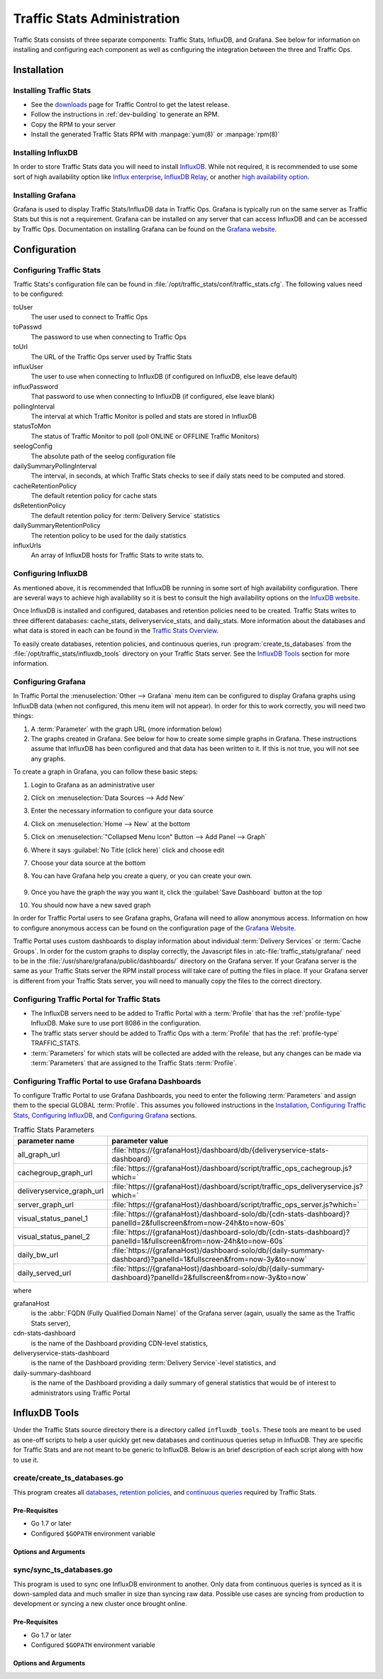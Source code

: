 ..
..
.. Licensed under the Apache License, Version 2.0 (the "License");
.. you may not use this file except in compliance with the License.
.. You may obtain a copy of the License at
..
..     http://www.apache.org/licenses/LICENSE-2.0
..
.. Unless required by applicable law or agreed to in writing, software
.. distributed under the License is distributed on an "AS IS" BASIS,
.. WITHOUT WARRANTIES OR CONDITIONS OF ANY KIND, either express or implied.
.. See the License for the specific language governing permissions and
.. limitations under the License.
..

.. _ts-admin:

****************************
Traffic Stats Administration
****************************
Traffic Stats consists of three separate components: Traffic Stats, InfluxDB, and Grafana. See below for information on installing and configuring each component as well as configuring the integration between the three and Traffic Ops.

Installation
============

Installing Traffic Stats
------------------------
- See the `downloads <https://trafficcontrol.apache.org/downloads/index.html>`_ page for Traffic Control to get the latest release.
- Follow the instructions in :ref:`dev-building` to generate an RPM.
- Copy the RPM to your server
- Install the generated Traffic Stats RPM with :manpage:`yum(8)` or :manpage:`rpm(8)`

Installing InfluxDB
-------------------
..  Note::As of Traffic Stats 1.8.0, InfluxDB 1.0.0 or higher is required. For InfluxDB versions less than 1.0.0 use Traffic Stats 1.7.x

In order to store Traffic Stats data you will need to install `InfluxDB <https://docs.influxdata.com/influxdb/latest/introduction/installation/>`_. While not required, it is recommended to use some sort of high availability option like `Influx enterprise <https://portal.influxdata.com/>`_, `InfluxDB Relay <https://github.com/influxdata/influxdb-relay>`_, or another `high availability option <https://www.influxdata.com/high-availability/>`_.

Installing Grafana
------------------
Grafana is used to display Traffic Stats/InfluxDB data in Traffic Ops. Grafana is typically run on the same server as Traffic Stats but this is not a requirement. Grafana can be installed on any server that can access InfluxDB and can be accessed by Traffic Ops. Documentation on installing Grafana can be found on the `Grafana website <http://docs.grafana.org/installation/>`__.

Configuration
=============

Configuring Traffic Stats
-------------------------
Traffic Stats's configuration file can be found in :file:`/opt/traffic_stats/conf/traffic_stats.cfg`. The following values need to be configured:

toUser
	The user used to connect to Traffic Ops
toPasswd
	The password to use when connecting to Traffic Ops
toUrl
	The URL of the Traffic Ops server used by Traffic Stats
influxUser
	The user to use when connecting to InfluxDB (if configured on InfluxDB, else leave default)
influxPassword
	That password to use when connecting to InfluxDB (if configured, else leave blank)
pollingInterval
	The interval at which Traffic Monitor is polled and stats are stored in InfluxDB
statusToMon
	The status of Traffic Monitor to poll (poll ONLINE or OFFLINE Traffic Monitors)
seelogConfig
	The absolute path of the seelog configuration file
dailySummaryPollingInterval
	The interval, in seconds, at which Traffic Stats checks to see if daily stats need to be computed and stored.
cacheRetentionPolicy
	The default retention policy for cache stats
dsRetentionPolicy
	The default retention policy for :term:`Delivery Service` statistics
dailySummaryRetentionPolicy
	The retention policy to be used for the daily statistics
influxUrls
	An array of InfluxDB hosts for Traffic Stats to write stats to.

Configuring InfluxDB
--------------------
As mentioned above, it is recommended that InfluxDB be running in some sort of high availability configuration. There are several ways to achieve high availability so it is best to consult the high availability options on the `InfuxDB website <https://www.influxdata.com/high-availability/>`_.

Once InfluxDB is installed and configured, databases and retention policies need to be created. Traffic Stats writes to three different databases: cache_stats, deliveryservice_stats, and daily_stats. More information about the databases and what data is stored in each can be found in the `Traffic Stats Overview <tc-ts>`_.

To easily create databases, retention policies, and continuous queries, run :program:`create_ts_databases` from the :file:`/opt/traffic_stats/influxdb_tools` directory on your Traffic Stats server. See the `InfluxDB Tools`_ section for more information.

.. _grafana-config:

Configuring Grafana
-------------------
In Traffic Portal the :menuselection:`Other --> Grafana` menu item can be configured to display Grafana graphs using InfluxDB data (when not configured, this menu item will not appear). In order for this to work correctly, you will need two things:

#. A :term:`Parameter` with the graph URL (more information below)
#. The graphs created in Grafana. See below for how to create some simple graphs in Grafana. These instructions assume that InfluxDB has been configured and that data has been written to it. If this is not true, you will not see any graphs.

To create a graph in Grafana, you can follow these basic steps:

#. Login to Grafana as an administrative user
#. Click on :menuselection:`Data Sources --> Add New`
#. Enter the necessary information to configure your data source
#. Click on :menuselection:`Home --> New` at the bottom
#. Click on :menuselection:`"Collapsed Menu Icon" Button --> Add Panel --> Graph`
#. Where it says :guilabel:`No Title (click here)` click and choose edit
#. Choose your data source at the bottom
#. You can have Grafana help you create a query, or you can create your own.

	.. code-block:: postgresql
		:caption: Sample Query

		SELECT sum(value)*1000 FROM "monthly"."bandwidth.cdn.1min" GROUP BY time(60s), cdn;

#. Once you have the graph the way you want it, click the :guilabel:`Save Dashboard` button at the top
#. You should now have a new saved graph

In order for Traffic Portal users to see Grafana graphs, Grafana will need to allow anonymous access. Information on how to configure anonymous access can be found on the configuration page of the `Grafana Website  <http://docs.grafana.org/installation/configuration/#authanonymous>`_.

Traffic Portal uses custom dashboards to display information about individual :term:`Delivery Services` or :term:`Cache Groups`. In order for the custom graphs to display correctly, the Javascript files in :atc-file:`traffic_stats/grafana/`  need to be in the :file:`/usr/share/grafana/public/dashboards/` directory on the Grafana server. If your Grafana server is the same as your Traffic Stats server the RPM install process will take care of putting the files in place. If your Grafana server is different from your Traffic Stats server, you will need to manually copy the files to the correct directory.

.. seealso:: More information on custom scripted graphs can be found in the `scripted dashboards <http://docs.grafana.org/reference/scripting/>`_ section of the Grafana documentation.

Configuring Traffic Portal for Traffic Stats
--------------------------------------------
- The InfluxDB servers need to be added to Traffic Portal with a :term:`Profile` that has the :ref:`profile-type` InfluxDB. Make sure to use port 8086 in the configuration.
- The traffic stats server should be added to Traffic Ops with a :term:`Profile` that has the :ref:`profile-type` TRAFFIC_STATS.
- :term:`Parameters` for which stats will be collected are added with the release, but any changes can be made via :term:`Parameters` that are assigned to the Traffic Stats :term:`Profile`.

Configuring Traffic Portal to use Grafana Dashboards
----------------------------------------------------
To configure Traffic Portal to use Grafana Dashboards, you need to enter the following :term:`Parameters` and assign them to the special GLOBAL :term:`Profile`. This assumes you followed instructions in the Installation_, `Configuring Traffic Stats`_, `Configuring InfluxDB`_, and `Configuring Grafana`_ sections.

.. table:: Traffic Stats Parameters

	+---------------------------+--------------------------------------------------------------------------------------------------------------------+
	|       parameter name      |                                        parameter value                                                             |
	+===========================+====================================================================================================================+
	| all_graph_url             | :file:`https://{grafanaHost}/dashboard/db/{deliveryservice-stats-dashboard}`                                       |
	+---------------------------+--------------------------------------------------------------------------------------------------------------------+
	| cachegroup_graph_url      | :file:`https://{grafanaHost}/dashboard/script/traffic_ops_cachegroup.js?which=`                                    |
	+---------------------------+--------------------------------------------------------------------------------------------------------------------+
	| deliveryservice_graph_url | :file:`https://{grafanaHost}/dashboard/script/traffic_ops_deliveryservice.js?which=`                               |
	+---------------------------+--------------------------------------------------------------------------------------------------------------------+
	| server_graph_url          | :file:`https://{grafanaHost}/dashboard/script/traffic_ops_server.js?which=`                                        |
	+---------------------------+--------------------------------------------------------------------------------------------------------------------+
	| visual_status_panel_1     | :file:`https://{grafanaHost}/dashboard-solo/db/{cdn-stats-dashboard}?panelId=2&fullscreen&from=now-24h&to=now-60s` |
	+---------------------------+--------------------------------------------------------------------------------------------------------------------+
	| visual_status_panel_2     | :file:`https://{grafanaHost}/dashboard-solo/db/{cdn-stats-dashboard}?panelId=1&fullscreen&from=now-24h&to=now-60s` |
	+---------------------------+--------------------------------------------------------------------------------------------------------------------+
	| daily_bw_url              | :file:`https://{grafanaHost}/dashboard-solo/db/{daily-summary-dashboard}?panelId=1&fullscreen&from=now-3y&to=now`  |
	+---------------------------+--------------------------------------------------------------------------------------------------------------------+
	| daily_served_url          | :file:`https://{grafanaHost}/dashboard-solo/db/{daily-summary-dashboard}?panelId=2&fullscreen&from=now-3y&to=now`  |
	+---------------------------+--------------------------------------------------------------------------------------------------------------------+

where

grafanaHost
	is the :abbr:`FQDN (Fully Qualified Domain Name)` of the Grafana server (again, usually the same as the Traffic Stats server),
cdn-stats-dashboard
	is the name of the Dashboard providing CDN-level statistics,
deliveryservice-stats-dashboard
	is the name of the Dashboard providing :term:`Delivery Service`-level statistics, and
daily-summary-dashboard
	is the name of the Dashboard providing a daily summary of general statistics that would be of interest to administrators using Traffic Portal

InfluxDB Tools
==============
Under the Traffic Stats source directory there is a directory called ``influxdb_tools``. These tools are meant to be used as one-off scripts to help a user quickly get new databases and continuous queries setup in InfluxDB. They are specific for Traffic Stats and are not meant to be generic to InfluxDB. Below is an brief description of each script along with how to use it.

.. _create_ts_databases:

.. program:: create_ts_databases

create/create_ts_databases.go
-----------------------------
This program creates all `databases <https://docs.influxdata.com/influxdb/latest/concepts/key_concepts/#database>`_, `retention policies <https://docs.influxdata.com/influxdb/latest/concepts/key_concepts/#retention-policy>`_, and `continuous queries <https://docs.influxdata.com/influxdb/v0.11/query_language/continuous_queries/>`_ required by Traffic Stats.

Pre-Requisites
""""""""""""""
* Go 1.7 or later
* Configured ``$GOPATH`` environment variable

Options and Arguments
"""""""""""""""""""""
.. option:: --help

	(Optional) Print usage information and exit (with a failure exit code for some reason)

.. option:: --password password

	The password that will be used by the user defined by :option:`--user` to authenticate.

.. option:: --replication N

	(Optional) The number of nodes in the cluster (default: 3)

.. option:: --url URL

	The InfluxDB server's root URL - including port number, if required (default: ``http://localhost:8086``)

.. option:: --user username

	The name of the user to use when connecting to InfluxDB

.. _sync_ts_databases:

.. program:: sync_ts_databases

sync/sync_ts_databases.go
-------------------------
This program is used to sync one InfluxDB environment to another. Only data from continuous queries is synced as it is down-sampled data and much smaller in size than syncing raw data. Possible use cases are syncing from production to development or syncing a new cluster once brought online.

Pre-Requisites
""""""""""""""
* Go 1.7 or later
* Configured ``$GOPATH`` environment variable

Options and Arguments
"""""""""""""""""""""
.. option:: --database database_name

	(Optional) Specify the name of a specific database to sync (default: all databases)

.. option:: --days N

	The number of days in the past to sync. ``0`` means 'all'

.. option:: --help

	(Optional) Print usage information and exit

.. option:: --source-password password

	The password of the user named by :option:`--source-user`

.. option:: --source-url URL

	(Optional) The URL of the InfluxDB instance _from_ which data will be copied (default: ``http://localhost:8086``)

.. option:: --source-user username

	The name of the user as whom the utility will connect to the source InfluxDB instance

.. option:: --target-password password

	The password of the user named by :option:`--target-user`

.. option:: --target-url URL

	(Optional) The URL of the InfluxDB instance _to_ which data will be copied (default: ``http://localhost:8086``)

.. option:: --target-user username

	The name of the user as whom the utility will connect to the target InfluxDB instance
